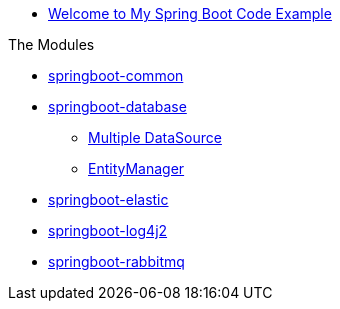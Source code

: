 * xref:index.adoc[Welcome to My Spring Boot Code Example]

.The Modules
* xref:springboot-common:index.adoc[springboot-common]
* xref:springboot-database:index.adoc[springboot-database]
** xref:springboot-database:multiple-datasource/index.adoc[Multiple DataSource]
** xref:springboot-database:entitymanager/index.adoc[EntityManager]
* xref:springboot-elastic:index.adoc[springboot-elastic]
* xref:springboot-log4j2:index.adoc[springboot-log4j2]
* xref:springboot-rabbitmq:index.adoc[springboot-rabbitmq]